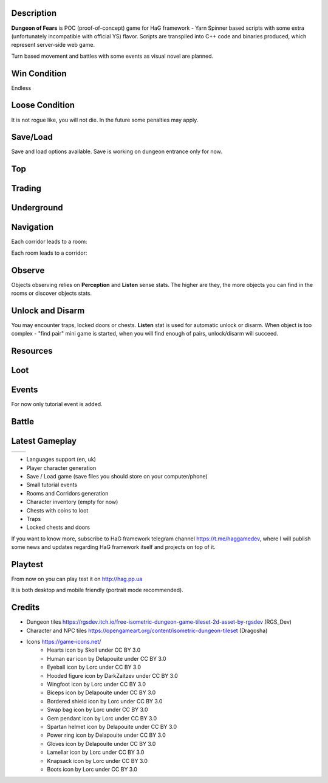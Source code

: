 Description
===========

**Dungeon of Fears** is POC (proof-of-concept) game for HaG framework - Yarn Spinner based scripts with some extra (unfortunately incompatible with official YS) flavor. Scripts are transpiled into C++ code and binaries produced, which represent server-side web game.

Turn based movement and battles with some events as visual novel are planned.

Win Condition
=============

Endless

Loose Condition
===============

It is not rogue like, you will not die. In the future some penalties may apply.

Save/Load
=========

Save and load options available. Save is working on dungeon entrance only for now.

Top
===

Trading
=======

Underground
===========

Navigation
==========

Each corridor leads to a room:

.. image:: doc/event-tutorial/HaG-room-navigation.png
   :align: center
   :height: 400
   :width:  600

Each room leads to a corridor:

.. image:: doc/event-tutorial/HaG-corridor-navigation.png
   :align: center
   :height: 400
   :width:  600

Observe
=======

Objects observing relies on **Perception** and **Listen** sense stats. The higher are they, the more objects you can find in the rooms or discover objects stats.

.. image:: doc/event-tutorial/HaG-door-unlock.png
   :align: center
   :height: 400
   :width:  600

Unlock and Disarm
=================

You may encounter traps, locked doors or chests. **Listen** stat is used for automatic unlock or disarm. When object is too complex - "find pair" mini game is started, when you will find enough of pairs, unlock/disarm will succeed.

.. image:: doc/event-tutorial/HaG-door-unlock-minigame.png
   :align: center
   :height: 400
   :width:  600

Resources
=========

Loot
====

Events
======

For now only tutorial event is added.

Battle
======

Latest Gameplay
===============

+---------------------------------------+---------------------------------------+
| .. image:: doc/HaG-Dungeon-211014.gif | .. image:: doc/HaG-Dungeon-211112.gif |
|    :align: center                     |    :align: center                     |
|    :height: 100                       |    :height: 100                       |
|    :width:  100                       |    :width:  100                       |
+---------------------------------------+---------------------------------------+

+ Languages support (en, uk)
+ Player character generation
+ Save / Load game (save files you should store on your computer/phone)
+ Small tutorial events
+ Rooms and Corridors generation
+ Character inventory (empty for now)
+ Chests with coins to loot
+ Traps
+ Locked chests and doors

.. image:: doc/HaG-Dungeon-211202.gif
   :align: center
   :height: 400
   :width:  600

If you want to know more, subscribe to HaG framework telegram channel https://t.me/haggamedev, where I will publish some news and updates regarding HaG framework itself and projects on top of it.

Playtest
========

From now on you can play test it on http://hag.pp.ua

It is both desktop and mobile friendly (portrait mode recommended).

Credits
=======

* Dungeon tiles https://rgsdev.itch.io/free-isometric-dungeon-game-tileset-2d-asset-by-rgsdev (RGS_Dev)
* Character and NPC tiles https://opengameart.org/content/isometric-dungeon-tileset (Dragosha)
* Icons https://game-icons.net/
    + Hearts icon by Skoll under CC BY 3.0
    + Human ear icon by Delapouite under CC BY 3.0
    + Eyeball icon by Lorc under CC BY 3.0
    + Hooded figure icon by DarkZaitzev under CC BY 3.0
    + Wingfoot icon by Lorc under CC BY 3.0
    + Biceps icon by Delapouite under CC BY 3.0
    + Bordered shield icon by Lorc under CC BY 3.0
    + Swap bag icon by Lorc under CC BY 3.0
    + Gem pendant icon by Lorc under CC BY 3.0
    + Spartan helmet icon by Delapouite under CC BY 3.0
    + Power ring icon by Delapouite under CC BY 3.0
    + Gloves icon by Delapouite under CC BY 3.0
    + Lamellar icon by Lorc under CC BY 3.0
    + Knapsack icon by Lorc under CC BY 3.0
    + Boots icon by Lorc under CC BY 3.0
